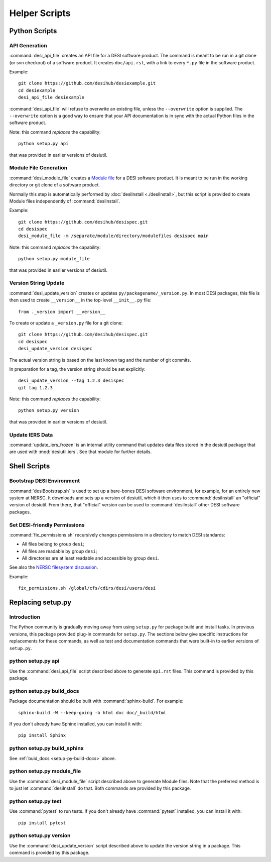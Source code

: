 ==============
Helper Scripts
==============

Python Scripts
==============

API Generation
--------------

:command:`desi_api_file` creates an API file for a DESI software product.
The command is meant to be run in a git clone (or svn checkout) of a software
product.  It creates ``doc/api.rst``, with a link to every ``*.py`` file in the
software product.

Example::

    git clone https://github.com/desihub/desiexample.git
    cd desiexample
    desi_api_file desiexample

:command:`desi_api_file` will refuse to overwrite an existing file, unless the
``--overwrite`` option is supplied.  The ``--overwrite`` option is a good way
to ensure that your API documentation is in sync with the actual Python files
in the software product.

Note: this command *replaces* the capability::

    python setup.py api

that was provided in earlier versions of desiutil.

Module File Generation
----------------------

:command:`desi_module_file` creates a `Module file`_ for a DESI software product.
It is meant to be run in the working directory or git clone of a software product.

Normally this step is automatically performed by :doc:`desiInstall <./desiInstall>`, but
this script is provided to create Module files independently of :command:`desiInstall`.

Example::

    git clone https://github.com/desihub/desispec.git
    cd desispec
    desi_module_file -m /separate/module/directory/modulefiles desispec main

.. _`Module file`: https://docs.nersc.gov/environment/modules/

Note: this command *replaces* the capability::

    python setup.py module_file

that was provided in earlier versions of desiutil.

Version String Update
---------------------

:command:`desi_update_version` creates or updates ``py/packagename/_version.py``.
In most DESI packages, this file is then used to create ``__version__``
in the top-level ``__init__.py`` file::

    from ._version import __version__

To create or update a ``_version.py`` file for a git clone::

    git clone https://github.com/desihub/desispec.git
    cd desispec
    desi_update_version desispec

The actual version string is based on the last known tag and the number of
git commits.

In preparation for a tag, the version string should be set explicitly::

    desi_update_version --tag 1.2.3 desispec
    git tag 1.2.3

Note: this command *replaces* the capability::

    python setup.py version

that was provided in earlier versions of desiutil.

Update IERS Data
----------------

:command:`update_iers_frozen` is an internal utility command that updates
data files stored in the desiutil package that are used with :mod:`desiutil.iers`.
See that module for further details.

Shell Scripts
=============

Bootstrap DESI Environment
--------------------------

:command:`desiBootstrap.sh` is used to set up a bare-bones DESI software
environment, for example, for an entirely new system at NERSC.  It downloads
and sets up a version of desiutil, which it then uses to :command:`desiInstall`
an "official" version of desiutil.  From there, that "official" version can
be used to :command:`desiInstall` other DESI software packages.

Set DESI-friendly Permissions
-----------------------------

:command:`fix_permissions.sh` recursively changes permissions in a directory
to match DESI standards:

* All files belong to group ``desi``;
* All files are readable by group ``desi``;
* All directories are at least readable and accessible by group ``desi``.

See also the `NERSC filesystem discussion`_.

Example::

    fix_permissions.sh /global/cfs/cdirs/desi/users/desi

.. _`NERSC filesystem discussion`: https://desi.lbl.gov/trac/wiki/Computing/NerscFileSystem#FileSystemAccess


.. _replacing-setup-py:

Replacing setup.py
==================

Introduction
------------

The Python community is gradually moving away from using ``setup.py`` for
package build and install tasks.  In previous versions, this package provided
plug-in commands for ``setup.py``.  The sections below give specific instructions
for replacements for these commands, as well as test and documentation
commands that were built-in to earlier versions of ``setup.py``.

.. _setup-py-api:

python setup.py api
-------------------

Use the :command:`desi_api_file` script described above to generate ``api.rst`` files.
This command is provided by this package.

.. _setup-py-build_docs:

python setup.py build_docs
--------------------------

Package documentation should be built with :command:`sphinx-build`.  For example::

    sphinx-build -W --keep-going -b html doc doc/_build/html

If you don't already have Sphinx installed, you can install it with::

    pip install Sphinx

.. _setup-py-build_sphinx:

python setup.py build_sphinx
----------------------------

See :ref:`buid_docs <setup-py-build-docs>` above.

.. _setup-py-module_file:

python setup.py module_file
---------------------------

Use the :command:`desi_module_file` script described above to generate Module files.
Note that the preferred method is to just let :command:`desiInstall` do that.
Both commands are provided by this package.

.. _setup-py-test:

python setup.py test
--------------------

Use :command:`pytest` to run tests.  If you don't already have :command:`pytest`
installed, you can install it with::

    pip install pytest

.. _setup-py-version:

python setup.py version
-----------------------

Use the :command:`desi_update_version` script described above to update the version
string in a package. This command is provided by this package.
